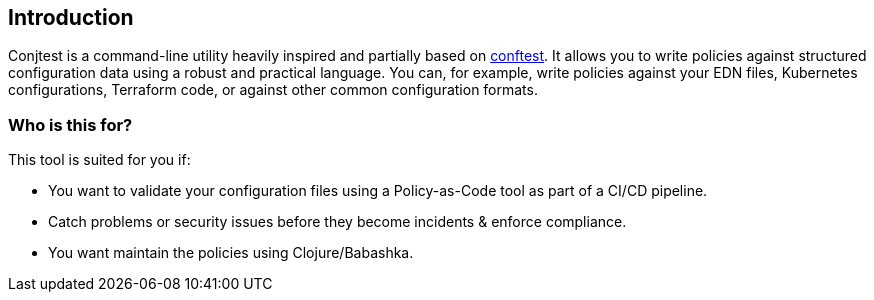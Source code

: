 [[introduction]]
== Introduction

Conjtest is a command-line utility heavily inspired and partially based on
https://www.conftest.dev[conftest]. It allows you to write policies against
structured configuration data using a robust and practical language. You can,
for example, write policies against your EDN files, Kubernetes configurations,
Terraform code, or against other common configuration formats.

=== Who is this for?

This tool is suited for you if:

- You want to validate your configuration files using a Policy-as-Code tool as
  part of a CI/CD pipeline.
- Catch problems or security issues before they become incidents & enforce
  compliance.
- You want maintain the policies using Clojure/Babashka.
